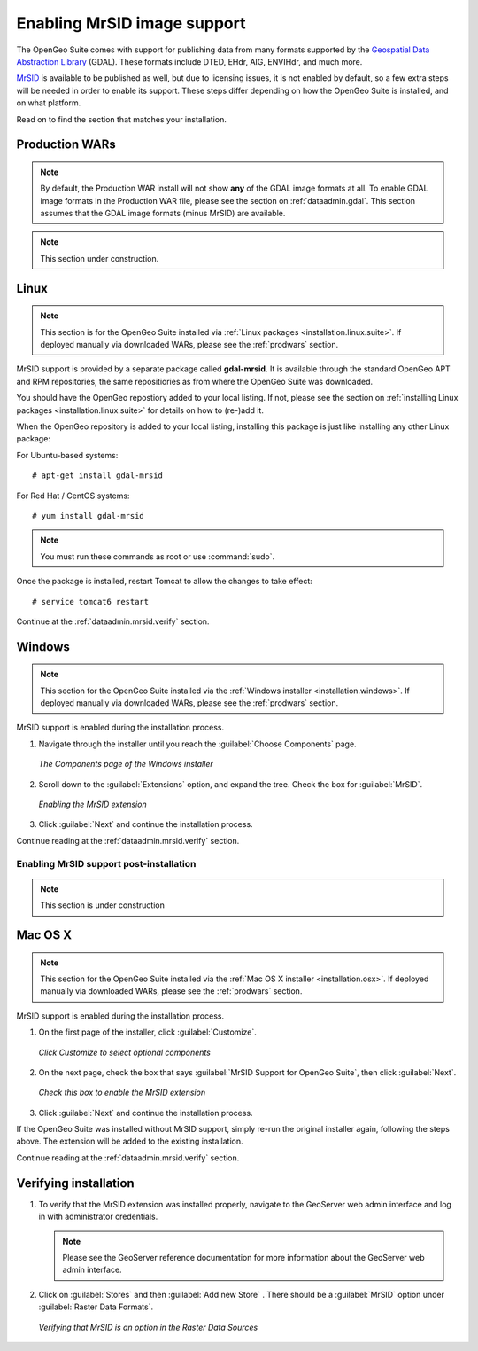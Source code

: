 .. _dataadmin.mrsid:

Enabling MrSID image support
============================

The OpenGeo Suite comes with support for publishing data from many formats supported by the `Geospatial Data Abstraction Library <http://gdal.org>`_ (GDAL).  These formats include DTED, EHdr, AIG, ENVIHdr, and much more.

`MrSID <http://www.gdal.org/frmt_mrsid.html>`_ is available to be published as well, but due to licensing issues, it is not enabled by default, so a few extra steps will be needed in order to enable its support.  These steps differ depending on how the OpenGeo Suite is installed, and on what platform.

Read on to find the section that matches your installation.

.. _prodwars:

Production WARs
---------------

.. note::

  By default, the Production WAR install will not show **any** of the GDAL image formats at all.  To enable GDAL image formats in the Production WAR file, please see the section on :ref:`dataadmin.gdal`.  This section assumes that the GDAL image formats (minus MrSID) are available.

.. note:: This section under construction.

Linux
-----

.. note:: This section is for the OpenGeo Suite installed via :ref:`Linux packages <installation.linux.suite>`.  If deployed manually via downloaded WARs, please see the :ref:`prodwars` section.

MrSID support is provided by a separate package called **gdal-mrsid**.  It is available through the standard OpenGeo APT and RPM repositories, the same repositiories as from where the OpenGeo Suite was downloaded.

You should have the OpenGeo repostiory added to your local listing.  If not, please see the section on :ref:`installing Linux packages <installation.linux.suite>` for details on how to (re-)add it.

When the OpenGeo repository is added to your local listing, installing this package is just like installing any other Linux package:

For Ubuntu-based systems::

  # apt-get install gdal-mrsid

For Red Hat / CentOS systems::

  # yum install gdal-mrsid

.. note::  You must run these commands as root or use :command:`sudo`.

Once the package is installed, restart Tomcat to allow the changes to take effect::

  # service tomcat6 restart

Continue at the :ref:`dataadmin.mrsid.verify` section.

Windows
-------

.. note:: This section for the OpenGeo Suite installed via the :ref:`Windows installer <installation.windows>`.  If deployed manually via downloaded WARs, please see the :ref:`prodwars` section. 

MrSID support is enabled during the installation process.

#. Navigate through the installer until you reach the :guilabel:`Choose Components` page.

   .. figure:: img/mrsid_win_components.png
      :align: center
      
      *The Components page of the Windows installer*

#. Scroll down to the :guilabel:`Extensions` option, and expand the tree.  Check the box for :guilabel:`MrSID`.

   .. figure:: img/mrsid_win_checked.png
      :align: center
      
      *Enabling the MrSID extension*


#. Click :guilabel:`Next` and continue the installation process. 

Continue reading at the :ref:`dataadmin.mrsid.verify` section.

Enabling MrSID support post-installation
~~~~~~~~~~~~~~~~~~~~~~~~~~~~~~~~~~~~~~~~

.. note:: This section is under construction


Mac OS X
--------

.. note:: This section for the OpenGeo Suite installed via the :ref:`Mac OS X installer <installation.osx>`.  If deployed manually via downloaded WARs, please see the :ref:`prodwars` section. 

MrSID support is enabled during the installation process.

#. On the first page of the installer, click :guilabel:`Customize`.

   .. figure:: img/mrsid_mac_customize.png
      :align: center
      
      *Click Customize to select optional components*
      

#. On the next page, check the box that says :guilabel:`MrSID Support for OpenGeo Suite`, then click :guilabel:`Next`.

   .. figure:: img/mrsid_mac_check.png
      :align: center
      
      *Check this box to enable the MrSID extension*

#. Click :guilabel:`Next` and continue the installation process. 

If the OpenGeo Suite was installed without MrSID support, simply re-run the original installer again, following the steps above.  The extension will be added to the existing installation.

Continue reading at the :ref:`dataadmin.mrsid.verify` section.

.. _dataadmin.mrsid.verify:

Verifying installation
----------------------

#. To verify that the MrSID extension was installed properly, navigate to the GeoServer web admin interface and log in with administrator credentials.

   .. note:: Please see the GeoServer reference documentation for more information about the GeoServer web admin interface.
   
#. Click on :guilabel:`Stores` and then :guilabel:`Add new Store` .  There should be a :guilabel:`MrSID` option under :guilabel:`Raster Data Formats`.

   .. figure:: img/mrsid_verify.png
      :align: center
      
      *Verifying that MrSID is an option in the Raster Data Sources*

